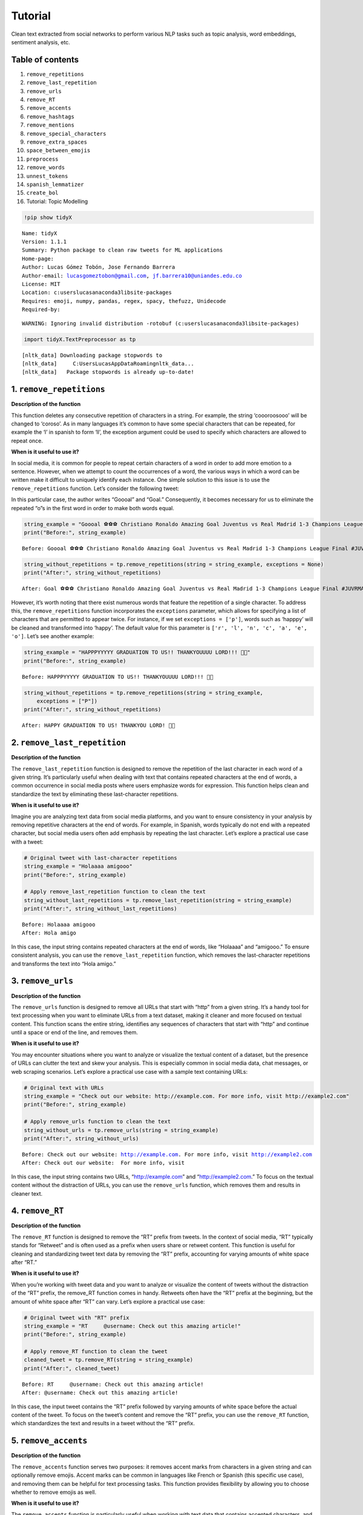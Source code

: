 Tutorial
==========

Clean text extracted from social networks to perform various NLP tasks
such as topic analysis, word embeddings, sentiment analysis, etc.

Table of contents
-----------------

1.  ``remove_repetitions``
2.  ``remove_last_repetition``
3.  ``remove_urls``
4.  ``remove_RT``
5.  ``remove_accents``
6.  ``remove_hashtags``
7.  ``remove_mentions``
8.  ``remove_special_characters``
9.  ``remove_extra_spaces``
10. ``space_between_emojis``
11. ``preprocess``
12. ``remove_words``
13. ``unnest_tokens``
14. ``spanish_lemmatizer``
15. ``create_bol``
16. Tutorial: Topic Modelling

.. code:: ipython3

    !pip show tidyX


.. parsed-literal::

    Name: tidyX
    Version: 1.1.1
    Summary: Python package to clean raw tweets for ML applications
    Home-page: 
    Author: Lucas Gómez Tobón, Jose Fernando Barrera
    Author-email: lucasgomeztobon@gmail.com, jf.barrera10@uniandes.edu.co
    License: MIT
    Location: c:\users\lucas\anaconda3\lib\site-packages
    Requires: emoji, numpy, pandas, regex, spacy, thefuzz, Unidecode
    Required-by: 
    

.. parsed-literal::

    WARNING: Ignoring invalid distribution -rotobuf (c:\users\lucas\anaconda3\lib\site-packages)
    

.. code:: ipython3

    import tidyX.TextPreprocessor as tp


.. parsed-literal::

    [nltk_data] Downloading package stopwords to
    [nltk_data]     C:\Users\Lucas\AppData\Roaming\nltk_data...
    [nltk_data]   Package stopwords is already up-to-date!
    

1. ``remove_repetitions``
-------------------------

**Description of the function**

This function deletes any consecutive repetition of characters in a
string. For example, the string ‘coooroosooo’ will be changed to
‘coroso’. As in many languages it’s common to have some special
characters that can be repeated, for example the ‘l’ in spanish to form
‘ll’, the exception argument could be used to specify which characters
are allowed to repeat once.

**When is it useful to use it?**

In social media, it is common for people to repeat certain characters of
a word in order to add more emotion to a sentence. However, when we
attempt to count the occurrences of a word, the various ways in which a
word can be written make it difficult to uniquely identify each
instance. One simple solution to this issue is to use the
``remove_repetitions`` function. Let’s consider the following tweet:

.. raw:: html

   <center>

.. raw:: html

   </center>

In this particular case, the author writes “Goooal” and “Goal.”
Consequently, it becomes necessary for us to eliminate the repeated “o”s
in the first word in order to make both words equal.

.. code:: ipython3

    string_example = "Goooal ⚽️⚽️⚽️ Christiano Ronaldo Amazing Goal Juventus vs Real Madrid 1-3 Champions League Final #JUVRMA #UCLFinal2017 #JuventusRealMadrid"
    print("Before:", string_example)


.. parsed-literal::

    Before: Goooal ⚽️⚽️⚽️ Christiano Ronaldo Amazing Goal Juventus vs Real Madrid 1-3 Champions League Final #JUVRMA #UCLFinal2017 #JuventusRealMadrid
    

.. code:: ipython3

    string_without_repetitions = tp.remove_repetitions(string = string_example, exceptions = None)
    print("After:", string_without_repetitions)


.. parsed-literal::

    After: Goal ⚽️⚽️⚽️ Christiano Ronaldo Amazing Goal Juventus vs Real Madrid 1-3 Champions League Final #JUVRMA #UCLFinal2017 #JuventusRealMadrid
    

However, it’s worth noting that there exist numerous words that feature
the repetition of a single character. To address this, the
``remove_repetitions`` function incorporates the ``exceptions``
parameter, which allows for specifying a list of characters that are
permitted to appear twice. For instance, if we set
``exceptions = ['p']``, words such as ‘happpy’ will be cleaned and
transformed into ‘happy’. The default value for this parameter is
``['r', 'l', 'n', 'c', 'a', 'e', 'o']``. Let’s see another example:

.. raw:: html

   <center>

.. raw:: html

   </center>

.. code:: ipython3

    string_example = "HAPPPYYYYY GRADUATION TO US!! THANKYOUUUU LORD!!! 🫶🤍"
    print("Before:", string_example)


.. parsed-literal::

    Before: HAPPPYYYYY GRADUATION TO US!! THANKYOUUUU LORD!!! 🫶🤍
    

.. code:: ipython3

    string_without_repetitions = tp.remove_repetitions(string = string_example, 
        exceptions = ["P"])
    print("After:", string_without_repetitions)


.. parsed-literal::

    After: HAPPY GRADUATION TO US! THANKYOU LORD! 🫶🤍
    

2. ``remove_last_repetition``
-----------------------------

**Description of the function**

The ``remove_last_repetition`` function is designed to remove the
repetition of the last character in each word of a given string. It’s
particularly useful when dealing with text that contains repeated
characters at the end of words, a common occurrence in social media
posts where users emphasize words for expression. This function helps
clean and standardize the text by eliminating these last-character
repetitions.

**When is it useful to use it?**

Imagine you are analyzing text data from social media platforms, and you
want to ensure consistency in your analysis by removing repetitive
characters at the end of words. For example, in Spanish, words typically
do not end with a repeated character, but social media users often add
emphasis by repeating the last character. Let’s explore a practical use
case with a tweet:

.. code:: ipython3

    # Original tweet with last-character repetitions
    string_example = "Holaaaa amigooo"
    print("Before:", string_example)
    
    # Apply remove_last_repetition function to clean the text
    string_without_last_repetitions = tp.remove_last_repetition(string = string_example)
    print("After:", string_without_last_repetitions)


.. parsed-literal::

    Before: Holaaaa amigooo
    After: Hola amigo
    

In this case, the input string contains repeated characters at the end
of words, like “Holaaaa” and “amigooo.” To ensure consistent analysis,
you can use the ``remove_last_repetition`` function, which removes the
last-character repetitions and transforms the text into “Hola amigo.”

3. ``remove_urls``
------------------

**Description of the function**

The ``remove_urls`` function is designed to remove all URLs that start
with “http” from a given string. It’s a handy tool for text processing
when you want to eliminate URLs from a text dataset, making it cleaner
and more focused on textual content. This function scans the entire
string, identifies any sequences of characters that start with “http”
and continue until a space or end of the line, and removes them.

**When is it useful to use it?**

You may encounter situations where you want to analyze or visualize the
textual content of a dataset, but the presence of URLs can clutter the
text and skew your analysis. This is especially common in social media
data, chat messages, or web scraping scenarios. Let’s explore a
practical use case with a sample text containing URLs:

.. code:: ipython3

    # Original text with URLs
    string_example = "Check out our website: http://example.com. For more info, visit http://example2.com"
    print("Before:", string_example)
    
    # Apply remove_urls function to clean the text
    string_without_urls = tp.remove_urls(string = string_example)
    print("After:", string_without_urls)


.. parsed-literal::

    Before: Check out our website: http://example.com. For more info, visit http://example2.com
    After: Check out our website:  For more info, visit 
    

In this case, the input string contains two URLs, “http://example.com”
and “http://example2.com.” To focus on the textual content without the
distraction of URLs, you can use the ``remove_urls`` function, which
removes them and results in cleaner text.

4. ``remove_RT``
----------------

**Description of the function**

The ``remove_RT`` function is designed to remove the “RT” prefix from
tweets. In the context of social media, “RT” typically stands for
“Retweet” and is often used as a prefix when users share or retweet
content. This function is useful for cleaning and standardizing tweet
text data by removing the “RT” prefix, accounting for varying amounts of
white space after “RT.”

**When is it useful to use it?**

When you’re working with tweet data and you want to analyze or visualize
the content of tweets without the distraction of the “RT” prefix, the
remove_RT function comes in handy. Retweets often have the “RT” prefix
at the beginning, but the amount of white space after “RT” can vary.
Let’s explore a practical use case:

.. code:: ipython3

    # Original tweet with "RT" prefix
    string_example = "RT     @username: Check out this amazing article!"
    print("Before:", string_example)
    
    # Apply remove_RT function to clean the tweet
    cleaned_tweet = tp.remove_RT(string = string_example)
    print("After:", cleaned_tweet)


.. parsed-literal::

    Before: RT     @username: Check out this amazing article!
    After: @username: Check out this amazing article!
    

In this case, the input tweet contains the “RT” prefix followed by
varying amounts of white space before the actual content of the tweet.
To focus on the tweet’s content and remove the “RT” prefix, you can use
the ``remove_RT`` function, which standardizes the text and results in a
tweet without the “RT” prefix.

5. ``remove_accents``
---------------------

**Description of the function**

The ``remove_accents`` function serves two purposes: it removes accent
marks from characters in a given string and can optionally remove
emojis. Accent marks can be common in languages like French or Spanish
(this specific use case), and removing them can be helpful for text
processing tasks. This function provides flexibility by allowing you to
choose whether to remove emojis as well.

**When is it useful to use it?**

The ``remove_accents`` function is particularly useful when working with
text data that contains accented characters, and you want to simplify
the text for analysis or comparison. Additionally, if your text data
includes emojis that are not relevant to your analysis, you can choose
to remove them as well. Let’s explore a practical use case:

.. code:: ipython3

    # Original text with accents and emojis
    string_example = "Café ☕️ à côté de l'hôtel. 😃"
    print("Before:", string_example)
    
    # Apply remove_accents function to clean the text (removing emojis)
    cleaned_text = tp.remove_accents(string = string_example, delete_emojis = True)
    print("After:", cleaned_text)


.. parsed-literal::

    Before: Café ☕️ à côté de l'hôtel. 😃
    After: Cafe  a cote de l'hotel. 
    

In this case, the input text contains accented characters (e.g., “é”)
and emojis (e.g., “☕️” and “😃”). To simplify the text for analysis and
remove emojis, you can use the ``remove_accents`` function with the
``delete_emojis`` option set to True, resulting in cleaned text without
accents or emojis.

This method is flexible over the total number of followed emojis on a
text, let’s process a Spanish common example:

.. raw:: html

   <center>

.. raw:: html

   </center>

.. code:: ipython3

    # Original text with accents and emojis
    string_example = "‼️ La función de traductor no funciona así que este tweet es solo para nuestros seguidores hispanohablantes, siempre van a ser nuestros favoritos y ahora vamos a poner emojis tristes para que los que no hablan español se preocupen 😭  y también esta foto fuera de contexto 😔💔"
    print("Before:", string_example)
    
    # Apply remove_accents function to clean the text (removing emojis)
    cleaned_text = tp.remove_accents(string = string_example, delete_emojis = True)
    print("After:", cleaned_text)


.. parsed-literal::

    Before: ‼️ La función de traductor no funciona así que este tweet es solo para nuestros seguidores hispanohablantes, siempre van a ser nuestros favoritos y ahora vamos a poner emojis tristes para que los que no hablan español se preocupen 😭  y también esta foto fuera de contexto 😔💔
    After: !! La funcion de traductor no funciona asi que este tweet es solo para nuestros seguidores hispanohablantes, siempre van a ser nuestros favoritos y ahora vamos a poner emojis tristes para que los que no hablan espanol se preocupen   y tambien esta foto fuera de contexto 
    

As we saw, the method removed continuously repeated emojis, but passes
over “!!” v2 class emojis (Link to the emoji:
https://abs-0.twimg.com/emoji/v2/svg/203c.svg). This is due to the fact
that it is considered an expression, rather not a direct emoji, when you
type double exclamation on Twitter. You can see a full list of this
wildcard emoji converter expressions on X’s documentation in
https://twemoji.twitter.com/ and some examples in
https://twitter.com/FakeUnicode/status/1251505174348095488

6. ``remove_hashtags``
----------------------

**Description of the function**

The ``remove_hashtags`` function is designed to remove hashtags from a
given string. In social media and text data, hashtags are often used to
categorize or highlight content. This function scans the input string
and removes any text that starts with a ‘#’ and is followed by
alphanumeric characters, effectively removing hashtags from the text.

**When is it useful to use it?**

You might encounter situations where you want to analyze or visualize
text data without the presence of hashtags. Hashtags can be prevalent in
social media posts and may not be relevant to your analysis. Let’s
explore a practical use case:

.. code:: ipython3

    # Original text with hashtags
    string_example = "Exploring the beauty of #nature in #springtime. #NaturePhotography 🌼"
    print("Before:", string_example)
    
    # Apply remove_hashtags function to clean the text
    cleaned_text = tp.remove_hashtags(string = string_example)
    print("After:", cleaned_text)


.. parsed-literal::

    Before: Exploring the beauty of #nature in #springtime. #NaturePhotography 🌼
    After: Exploring the beauty of  in .  🌼
    

In this case, the input text contains hashtags such as “#nature,”
“#springtime,” and “#NaturePhotography.” To focus on the textual content
without the distraction of hashtags, you can use the ``remove_hashtags``
function, which removes them and results in a cleaner text.

7. ``remove_mentions``
----------------------

**Description of the function**

The ``remove_mentions`` function is designed to remove mentions (e.g.,
@username) from a given tweet string. In the context of social media,
mentions are often used to reference or tag other users. This function
scans the input tweet string and removes any text that starts with ‘@’
followed by a username. Optionally, it can also return a list of unique
mentions found in the tweet.

**When is it useful to use it?**

You may encounter situations where you want to analyze or visualize
tweet text data without the presence of mentions. Mentions can be common
in social media posts and may not be relevant to your analysis.
Additionally, you might want to extract and track mentioned accounts
separately. Let’s explore a practical use case:

.. code:: ipython3

    # Original tweet with mentions
    string_example = "Exploring the beauty of nature with @NatureExplorer and @WildlifeEnthusiast. #NaturePhotography 🌼"
    print("Before:", string_example)
    
    # Apply remove_mentions function to clean the tweet and extract mentions
    cleaned_text, extracted_mentions = tp.remove_mentions(string=string_example, extract = True)
    print("After:", cleaned_text)
    print("Extracted Mentions:", extracted_mentions)


.. parsed-literal::

    Before: Exploring the beauty of nature with @NatureExplorer and @WildlifeEnthusiast. #NaturePhotography 🌼
    After: Exploring the beauty of nature with  and . #NaturePhotography 🌼
    Extracted Mentions: ['@WildlifeEnthusiast', '@NatureExplorer']
    

In this case, the input tweet text contains mentions such as
“@NatureExplorer” and “@WildlifeEnthusiast.” To focus on the textual
content without the distraction of mentions and to extract mentioned
accounts, you can use the ``remove_mentions`` function, which removes
mentions and provides a list of unique mentions found in the tweet.

8. ``remove_special_characters``
--------------------------------

**Description of the function**

The ``remove_special_characters`` function is designed to remove all
characters from a string except for lowercase letters and spaces. It’s a
useful tool for cleaning text data when you want to focus on the textual
content while excluding punctuation marks, exclamation marks, special
characters, numbers, and uppercase letters. This function scans the
input string and removes any character that does not match the criteria.

**When is it useful to use it?**

You may encounter situations where you want to preprocess text data and
eliminate special characters and non-lowercase characters to make it
more suitable for natural language processing tasks. Cleaning text in
this way can help improve text analysis, topic modeling, or sentiment
analysis. Let’s explore a practical use case:

.. code:: ipython3

    string_example = "This is an example text! It contains special characters. 123"
    print("Before:", string_example)
    
    # Apply remove_special_characters function to clean the text
    cleaned_text = tp.remove_special_characters(string = string_example)
    print("After:", cleaned_text)


.. parsed-literal::

    Before: This is an example text! It contains special characters. 123
    After: his is an example text t contains special characters
    

In this case, the input text contains special characters, punctuation
marks, numbers, and uppercase letters. To focus on the textual content
with lowercase letters and spaces only, you can use the
``remove_special_characters`` function, which removes the undesired
characters and results in a cleaner text. Beware to lowercase your text
before applying this method over your corpus, as you can see on the past
example, it can remove useful strings.

9. ``remove_extra_spaces``
--------------------------

**Description of the function**

The ``remove_extra_spaces`` function is designed to remove extra spaces
within and surrounding a given string. It’s a valuable tool for cleaning
text data when you want to standardize spaces, trim leading and trailing
spaces, and replace consecutive spaces between words with a single
space. This function helps improve the consistency and readability of
text.

**When is it useful to use it?**

You may encounter situations where you want to preprocess text data and
ensure consistent spacing for better readability and analysis. Extra
spaces can be common in unstructured text, and cleaning them can enhance
text analysis, especially when dealing with natural language processing
tasks. Let’s explore a practical use case:

.. code:: ipython3

    # Original text with extra spaces
    string_example = "This is    an   example  text with extra   spaces.     "
    print("Before:", string_example)
    
    # Apply remove_extra_spaces function to clean the text
    cleaned_text = tp.remove_extra_spaces(string = string_example)
    print("After:", cleaned_text)


.. parsed-literal::

    Before: This is    an   example  text with extra   spaces.     
    After: This is an example text with extra spaces.
    

In this case, the input text contains extra spaces between words and
leading/trailing spaces. To standardize the spacing and remove the extra
spaces, you can use the ``remove_extra_spaces`` function, which trims
leading/trailing spaces and replaces consecutive spaces with a single
space.

10. ``space_between_emojis``
----------------------------

**Description of the function**

The ``space_between_emojis`` function is designed to insert spaces
around emojis within a given string. It ensures that emojis are
separated from other text or emojis in the string. This function is
helpful for improving the readability of text containing emojis and
ensuring proper spacing. It also removes any extra spaces resulting from
the insertion of spaces around emojis.

**When is it useful to use it?**

This function is particularly useful when you’re working with text data
that includes emojis and you want to enhance the visual presentation of
the text. Emojis are often used for expressing emotions or conveying
messages, and proper spacing ensures that emojis are distinct and do not
run together. Let’s explore a practical use case:

.. code:: ipython3

    # Original text with emojis
    string_example = "I love😍this place🌴It's amazing!👏"
    print("Before:", string_example)
    
    # Apply space_between_emojis function to add spaces around emojis
    cleaned_text = tp.space_between_emojis(string = string_example)
    print("After:", cleaned_text)


.. parsed-literal::

    Before: I love😍this place🌴It's amazing!👏
    After: I love 😍 this place 🌴 It's amazing! 👏
    

In this case, the input text contains emojis such as “😍,” “🌴,” and
“👏” mixed with regular text. To ensure that emojis are separated from
other text and from each other, you can use the ``space_between_emojis``
function, which inserts spaces around emojis and removes any extra
spaces resulting from the insertion.

11. ``preprocess``
------------------

**Description of the function**

The ``preprocess`` function is a comprehensive text preprocessing tool
designed to clean and standardize tweet text. It applies a series of
cleaning functions to perform tasks such as removing retweet prefixes,
converting text to lowercase, removing accents and emojis, extracting or
removing mentions, removing URLs, hashtags, special characters, extra
spaces, and consecutive repeated characters with specified exceptions.
This function offers extensive text cleaning capabilities and prepares
tweet text for analysis or visualization.

**When is it useful to use it?**

The ``preprocess`` function is particularly useful when you’re working
with tweet data and need to clean and standardize the text for various
text analysis tasks. Tweet text can be messy and contain various
elements such as mentions, URLs, emojis, and special characters that may
need to be processed and standardized. Let’s explore a practical use
case:

.. code:: ipython3

    # Original tweet with various elements
    string_example = "RT @user1: I love this place! 😍 Check out the link: https://example.com #travel #vacation!!!"
    print("Before:", string_example)
    
    # Apply preprocess function to clean and preprocess the tweet
    cleaned_text, extracted_mentions = tp.preprocess(string = string_example, delete_emojis = True)
    print("After:", cleaned_text)
    print("Extracted Mentions:", extracted_mentions)


.. parsed-literal::

    Before: RT @user1: I love this place! 😍 Check out the link: https://example.com #travel #vacation!!!
    After: i love this place check out the link
    Extracted Mentions: ['@user1']
    

In this case, the input tweet text contains retweet prefixes, mentions,
emojis, URLs, hashtags, and special characters. To standardize the tweet
text for analysis, you can use the ``preprocess`` function, which
performs a series of cleaning operations to remove or extract various
elements and return cleaned text and mentions.

12. ``remove_words``
--------------------

**Description of the function**

The ``remove_words`` function is designed to remove all occurrences of
specific words listed in the ``bag_of_words`` parameter from a given
string. This function is particularly useful for removing stopwords or
any other set of unwanted words from text data. It performs an exact
match, meaning it will remove only the exact words listed in the
``bag_of_words`` and won’t remove variations of those words that are not
in the list.

**When is it useful to use it?**

This function is valuable when you want to clean text data by removing
specific words that are not relevant to your analysis or that you
consider stopwords. It’s commonly used in natural language processing
tasks to improve the quality of text analysis, topic modeling, or
sentiment analysis. Let’s explore a practical use case:

.. code:: ipython3

    # Original text with stopwords
    string_example = "This is an example sentence with some unnecessary words like 'the', 'is', and 'with'."
    print("Before:", string_example)
    
    # List of stopwords to remove
    stopwords = ["the", "is", "and", "with"]
    print("Stopwords to Remove:", stopwords)
    
    # Apply remove_words function to clean the text
    cleaned_text = tp.remove_words(string = string_example, bag_of_words = stopwords)
    print("After:", cleaned_text)


.. parsed-literal::

    Before: This is an example sentence with some unnecessary words like 'the', 'is', and 'with'.
    Stopwords to Remove: ['the', 'is', 'and', 'with']
    After: This an example sentence some unnecessary words like '', '', ''.
    

In this case, the input text contains stopwords such as “the,” “is,” and
“with.” To clean the text by removing these stopwords, you can use the
``remove_words`` function, which removes the specified words from the
text.

13. ``unnest_tokens``
---------------------

**Description of the function**

The ``unnest_tokens`` function is designed to flatten a pandas DataFrame
by tokenizing a specified column. It takes a pandas DataFrame, the name
of the column to tokenize, and an optional flag to create an “id” column
based on the DataFrame’s index. Each token in the specified column
becomes a separate row in the resulting DataFrame, effectively
“exploding” the data into a long format.

**When is it useful to use it?**

This function is useful when you have text data stored in a DataFrame,
and you want to transform it into a format that is more suitable for
certain text analysis or modeling tasks. For instance, when working with
natural language processing or text mining, you may need to tokenize
text data and represent it in a format where each token corresponds to a
separate row. Let’s explore a practical use case:

.. code:: ipython3

    import pandas as pd
    # Create a sample DataFrame with a text column
    data = {'text_column': ["This is a sample sentence.",
                            "Another sentence with tokens.",
                            "Text analysis is interesting."]}
    df = pd.DataFrame(data)
    print("Original DataFrame:")
    print(df)
    
    # Apply unnest_tokens function to tokenize the text column
    tokenized_df = tp.unnest_tokens(df=df, input_column='text_column')
    print("\nTokenized DataFrame:")
    print(tokenized_df)


.. parsed-literal::

    Original DataFrame:
                         text_column
    0     This is a sample sentence.
    1  Another sentence with tokens.
    2  Text analysis is interesting.
    
    Tokenized DataFrame:
       id   text_column
    0   0          This
    0   0            is
    0   0             a
    0   0        sample
    0   0     sentence.
    1   1       Another
    1   1      sentence
    1   1          with
    1   1       tokens.
    2   2          Text
    2   2      analysis
    2   2            is
    2   2  interesting.
    

In this case, the input DataFrame contains a column named ‘text_column’
with sentences. To tokenize the text and transform it into a long format
where each token is a separate row, you can use the ``unnest_tokens``
function.

14. ``spanish_lemmatizer``
--------------------------

**Description of the function**

The ``spanish_lemmatizer`` function is designed to lemmatize a given
Spanish language token using Spacy’s Spanish language model. It takes a
token (word) and a Spacy language model object as input and returns the
lemmatized version of the token with accents removed. This function is
valuable for text analysis tasks where you need to reduce words to their
base or dictionary form.

**When is it useful to use it?**

This function is useful when you’re working with text data in Spanish
and want to perform text analysis tasks such as sentiment analysis,
topic modeling, or text classification. Lemmatization helps standardize
words to their base form, reducing the complexity of text data. Let’s
explore a practical use case:

.. code:: ipython3

    import spacy

.. code:: ipython3

    !python -m spacy download es_core_news_sm

.. code:: ipython3

    # Load Spacy's Spanish language model (you should have this model downloaded)
    nlp = spacy.load("es_core_news_sm")
    
    # Input token to lemmatize
    token = "corriendo"  # Example token in Spanish
    print("Original Token:", token)
    
    # Apply spanish_lemmatizer function to lemmatize the token
    lemmatized_token = tp.spanish_lemmatizer(token = token, model = nlp)
    print("Lemmatized Token:", lemmatized_token)


.. parsed-literal::

    Original Token: corriendo
    Lemmatized Token: correr
    

In this case, we have an input token, “corriendo,” in Spanish that we
want to lemmatize to its base form. We use the ``spanish_lemmatizer``
function to perform the lemmatization.

15. ``create_bol``
------------------

**Description of the function**

The ``create_bol`` function is designed to group lemmas based on
Levenshtein distance to handle misspelled words in social media data. It
takes a numpy array containing lemmas and an optional verbose flag for
progress reporting. The function groups similar lemmas into bags of
lemmas based on their Levenshtein distance. The result is a pandas
DataFrame that contains information about the bags of lemmas, including
their IDs, names, associated lemmas, and the similarity threshold used
for grouping.

**When is it useful to use it?**

This function is useful when you’re dealing with text data, especially
social media data, where misspelled or variations of words are common.
Grouping similar lemmas together can help clean and organize text data
for analysis, improving the accuracy of text-based tasks like sentiment
analysis or topic modeling. Let’s explore a practical use case:

.. code:: ipython3

    import pandas as pd
    import numpy as np
    
    # Create a numpy array of lemmas
    lemmas = np.array(['apple', 'aple', 'apples', 'banana', 'banan', 'bananas', 'cherry', 'cheri', 'cherries'])
    print("Original Lemmas:")
    print(lemmas)
    
    # Apply create_bol function to group similar lemmas
    bol_df = tp.create_bol(lemmas=lemmas, verbose=True)
    print("\nBags of Lemmas DataFrame:")
    print(bol_df)


.. parsed-literal::

    Original Lemmas:
    ['apple' 'aple' 'apples' 'banana' 'banan' 'bananas' 'cherry' 'cheri'
     'cherries']
    An error occurred: integer division or modulo by zero
    
    Bags of Lemmas DataFrame:
       bow_id bow_name   lemma  similarity  threshold
    0       1    apple   apple         100         86
    1       1    apple    aple          89         86
    2       1    apple  apples          91         86
    

In this case, we have an array of lemmas representing fruits, but some
of the lemmas are misspelled or have variations. We want to group
similar lemmas together into bags of lemmas using the ``create_bol``
function.

16. ``get_most_common_strings``
-------------------------------

**Description of the function**

The ``get_most_common_strings`` function is designed to identify and
retrieve the most common strings in a list of texts. It takes two
arguments: a list of texts and an integer specifying the number of most
common words to return. The function calculates word frequencies across
the texts and returns a list of the most frequently occurring words
along with their respective counts.

**When is it useful to use it?**

This function is particularly useful when you want to gain insights into
the content of a collection of texts. It helps you identify which words
or strings are the most prevalent within the text data. You can use this
information for various purposes, including data validation, descriptive
analysis, or identifying significant terms in text data. Let’s explore a
practical use case:

.. code:: ipython3

    # List of example texts
    texts = [
        "The quick brown fox jumps over the lazy dog.",
        "A quick brown dog jumps over a lazy fox.",
        "The quick brown dog jumps over the quick lazy fox."
    ]
    
    # Number of most common strings to retrieve
    num_strings = 5
    
    # Apply get_most_common_strings function to find the most common words
    most_common_words = tp.get_most_common_strings(texts = texts, num_strings = num_strings)
    print("Most Common Strings:")
    print(most_common_words)


.. parsed-literal::

    Most Common Strings:
    [('quick', 4), ('brown', 3), ('jumps', 3), ('over', 3), ('lazy', 3)]
    

In this case, we have a list of example texts, and we want to find the
most common words within these texts using the
``get_most_common_strings`` function.

17. ``spacy_pipeline``
----------------------

**Description of the function**

The ``spacy_pipeline`` function is a comprehensive text preprocessing
tool that leverages spaCy’s capabilities to process a list of documents.
It allows you to customize the spaCy pipeline, including options such as
using a custom lemmatizer for Spanish, specifying stopwords language,
choosing a spaCy model, and retrieving the most common words after
preprocessing.

The function takes several arguments, including a list of documents, a
custom lemmatizer flag, pipeline components, stopwords language, spaCy
model, and the number of most common words to return. It processes the
documents by tokenizing, lemmatizing, and removing stopwords, providing
you with well-preprocessed documents and a list of the most common words
within them.

**When is it useful to use it?**

This function is highly useful when you need to preprocess a collection
of text documents for natural language processing tasks. It offers
flexibility by allowing you to configure the spaCy pipeline according to
your specific requirements. Additionally, it provides insights into the
most common words in the preprocessed documents, which can be valuable
for data validation or descriptive analysis. Let’s explore a practical
use case:

.. code:: ipython3

    # List of example documents
    documents = [
        "El rápido zorro marrón salta sobre el perro perezoso.",
        "Un veloz perro marrón salta sobre un zorro perezoso.",
        "El rápido perro marrón salta sobre el veloz zorro perezoso."
    ]
    
    # Specify preprocessing options
    custom_lemmatizer = False
    pipeline = ['tokenize', 'lemmatizer']
    stopwords_language = 'spanish'
    model = 'es_core_news_sm'
    num_strings = 5
    
    # Apply spacy_pipeline function to preprocess documents
    processed_documents, most_common_words = tp.spacy_pipeline(
        documents=documents,
        custom_lemmatizer=custom_lemmatizer,
        pipeline=pipeline,
        stopwords_language=stopwords_language,
        model=model,
        num_strings=num_strings
    )
    
    print("Processed Documents:")
    for i, doc in enumerate(processed_documents):
        print(f"Document {i + 1}: {' '.join(doc)}")
    
    print("\nMost Common Words:")
    print(most_common_words)

18. ``dependency_parse_visualizer_text``
----------------------------------------

**Description of the function**

The ``dependency_parse_visualizer_text`` function is designed to
visualize the dependency parsing or named entity recognition (NER) of a
single text document. It leverages spaCy’s visualization tool, DisplaCy,
to render a graphical representation of linguistic features. The
function is configurable, allowing you to specify the visualization
style, whether you’re working within a Jupyter notebook environment, and
which spaCy model to use for parsing.

**When is it Useful to Use this Function?**

This function is beneficial in multiple scenarios:

1. **Exploratory Data Analysis (EDA):** During the initial stages of
   text analysis, understanding the syntactic structure of your
   documents can be crucial. The visualization helps you to quickly
   grasp the relationships between words in a sentence or identify named
   entities.

2. **Debugging NLP Pipelines:** If you’re building an NLP pipeline that
   includes dependency parsing or named entity recognition, this
   function serves as a helpful debugging tool. You can visually confirm
   whether the spaCy model is interpreting the text as expected.

3. **Educational Purposes:** If you’re learning about dependency parsing
   or named entity recognition, visual representations can significantly
   aid your understanding of these complex linguistic features.

4. **Reporting and Presentation:** You can use this function to generate
   visualizations for reports or presentations, making your findings
   more accessible to those without a technical background in
   linguistics or NLP.

Here a practical dependency example:

.. code:: ipython3

    # Example document in Spanish
    document = "El perro saltó sobre el gato."
    
    # Visualizing the dependency parse
    tp.dependency_parse_visualizer_text(document, style='dep', jupyter=True, model='es_core_news_sm')

Now let’s visualize the named entities instead

.. code:: ipython3

    # Example document in Spanish
    document = "El Banco Mundial decidió contactar al gobierno de Argentina para ofrecerle ayuda. Varios países como Estados Unidos, China y Rusia también ofrecieron su ayuda."
    
    # Visualizing the named entities
    tp.dependency_parse_visualizer_text(document, style='ent', jupyter=True, model='es_core_news_sm')

In this example, we have a list of Spanish documents, and we want to
preprocess them using the ``spacy_pipeline`` function with specific
configuration options.

19. Tutorial: Topic Modelling
-----------------------------

**Introduction**

In the age of social media, Twitter has become a fertile ground for data
mining, sentiment analysis, and various other natural language
processing (NLP) tasks. However, dealing with Spanish tweets adds
another layer of complexity due to language-specific nuances, slang,
abbreviations, and other colloquial expressions. ‘TidyX’ aims to
streamline the preprocessing pipeline for Spanish tweets, making them
ready for various NLP tasks such as text classification, topic modeling,
sentiment analysis, and more. In this tutorial, we will focus on a
classification task based on Topic Modelling, showing preprocessing,
modeling and results with real data snippets.

**Context**

Using data provided by `Barómetro de
Xenofobia <https://barometrodexenofobia.org/>`__, a world-class,
renowned non-profit organization that quantifies the amount of hate
speech against migrants on social media, we aim to classify the overall
conversation related to migrants. This is a **common NLP task** that
involves preprocessing poorly-written social media posts. Subsequently,
these processed posts are fed into an unsupervised Topic Classification
Model (LDA) to identify an optimal number of cluster topics. This helps
reveal the main discussion points concerning Venezuelan migrants in
Colombia.

.. code:: ipython3

    # PREPARATIONS
    # Environment set-up
    import sys
    sys.path.insert(1, r'C:\Users\JOSE\Desktop\Trabajo\Paper_no_supervisado\Tidytweets')
    from tidyX import TextPreprocessor as tt
    import pandas as pd
    import random
    # Getting the data:
    # In this tutorial, we use a sample dataset of 799053 tweets related to Venezuelan migrants in Colombia.
    # The dataset is available in the data folder of the repository.
    # For efficiency we will only use a random sample of 1000 tweets
    n = 799053 #number of records in file
    s = 1000 #desired sample size
    skip = sorted(random.sample(range(n),n-s))
    tweets = pd.read_excel(r"C:\Users\JOSE\Desktop\Trabajo\Paper_no_supervisado\Tidytweets\data\Base_Para_Labels.xlsx", skiprows=skip, header=None, names=['Snippet'])
    tweets.head()

**Preprocessing Tweets**

We will then use ``preprocess`` function to clean the sample and prepare
it for modelling

.. code:: ipython3

    cleaning_process = lambda x: tp.preprocess(x, delete_emojis=True, extract=False)
    tweets['Clean_tweets'] = tweets['Snippet'].apply(cleaning_process)

Here is a random sample of the before and after with specific Tweets

.. code:: ipython3

    sample_tweets = tweets.sample(5, random_state=1)  # You can change the random_state for different samples
    print("Before and After Text Cleaning:")
    print('-' * 40)
    for index, row in sample_tweets.iterrows():
        print(f"Original: {row['Snippet']}")
        print(f"Cleaned: {row['Clean_tweets']}")
        print('-' * 40)

**Tokenize the dataset**

This representation of the dataset will return a list of tokens per
document. ``spacy_pipeline`` function returns a list of lists of
processed lemmatized and stopword absent tweets.

.. code:: ipython3

    tokenized_cleaned_tweets = tp.spacy_pipeline(tweets['Clean_tweets'].to_list(), custom_lemmatizer=True, pipeline=['tokenize', 'lemmatizer'], stopwords_language='spanish', model='es_core_news_sm', num_strings=0)

Here is a random sample of the before and after with specific Tweets

.. code:: ipython3

    tweets['lemmatized_tweets'] = tokenized_cleaned_tweets
    sample_tweets = tweets.sample(5, random_state=1)  # You can change the random_state for different samples
    print("Before and After Text Cleaning:")
    print('-' * 40)
    for index, row in sample_tweets.iterrows():
        print(f"Original: {row['Snippet']}")
        print(f"Cleaned: {row['lemmatized_tweets']}")
        print('-' * 40)

**Seemingly used words and social media bad writting addressing**

May you saw in the previous proccesed tweets that there are seemingly
used or Out-of-Vocabulary (OOV) words that became evident after
processing and cleaning the tweets showed. This words can be a result of
bad spelling, common in social media, abbreviations, or other language
rules.

Here we propose a method to handle this limitations, some research
related to this topic establishes local solutions to this condition, we
invite the user to try this approach and also find some other resources
to proccess the resulted lemmas. Some additional research to handle OOV
words can be found in:

1. `FastText <https://github.com/facebookresearch/fastText>`__
2. `Kaggle NER
   Bi-LSTM <https://www.kaggle.com/code/jatinmittal0001/ner-bi-lstm-dealing-with-oov-words>`__
3. `Contextual Spell
   Check <https://github.com/R1j1t/contextualSpellCheck>`__

We use our ``create_bol`` function to find distances between lemmas, we
are based on the premise that seemingly used lemmas ar far away from the
original corpus and don’t have a big apperance on it. Warning: Expect
long kernel runs, this method evaluates each distance from a lemma N-1
times.

.. code:: ipython3

    import numpy as np
    import itertools
    from collections import Counter
    # We take our list of lists and convert it to a list of strings
    flattened_list = list(itertools.chain.from_iterable(tokenized_cleaned_tweets))
    # Now we count the number of times each lemma appears in the list and sort the list in descending order
    word_count = Counter(flattened_list)
    sorted_words = sorted(word_count.items(), key=lambda x: x[1], reverse=True)
    sorted_words_only = [word for word, count in sorted_words]
    numpy_array = np.array(sorted_words_only)
    # Now we create our bag of lemmas
    bol_df = tp.create_bol(numpy_array, verbose=True)
    bol_df.head(10)

Now we want to select a specific subset of words that does not include
our probable OOV or NEW words in the text processing. We will replace
words using 85% confidence treshold soo we can infer what was intended
to be written.

.. code:: ipython3

    # Replace each lemma in the original list of lists with its bow_name
    lemma_to_bow = dict(zip(bol_df['lemma'], bol_df['bow_name']))
    replaced_lemmas = [[lemma_to_bow.get(lemma, lemma) for lemma in doc] for doc in tokenized_cleaned_tweets]

Here some random examples with the new mapping, you can inspect the
differences in lemmas:

.. code:: ipython3

    tweets['new_clean_lemmas'] = replaced_lemmas
    sample_tweets = tweets.sample(10, random_state=1)  # You can change the random_state for different samples
    print("Before and After Text Cleaning:")
    print('-' * 40)
    for index, row in sample_tweets.iterrows():
        print(f"Original: {row['Snippet']}")
        print(f"Cleaned: {row['new_clean_lemmas']}")
        print('-' * 40)

From here, you can use this processed tweets to train different models
and make your own empirical applications of NLP using social media data.
However, we will show you a simple application of Topic Modelling using
the data we processed. For more information about this methodology, we
deliver some links to help understanding this type of unsupervised
classification.

Now we can plug this processed documents in a toy model to see some
topics about Venezuelan migrants in Colombia:

This model resolves in some steps: 1. We iterate over the best
combination of hyperparameters alpha, beta, and number of topics. 2. We
filter the results and pick the model with best coherence. We calculate
Coherence Score and Perplexity of each LDA Topic Modeling
implementation. 3. We display a visualization of the topics found in the
toy model.

.. code:: ipython3

    # Now we create our initial variables for Topic Modeling
    import gensim
    from gensim import corpora 
    import tqdm
    from gensim.models import CoherenceModel
    # Create Dictionary
    dictionary = corpora.Dictionary(replaced_lemmas)
    corpus = [dictionary.doc2bow(text) for text in replaced_lemmas]
    # A function that resolves our hyperparameters using a corpus and a dictionary
    def compute_coherence_perplexity_values(corpus, dictionary, k, a, b):
        
        lda_model = gensim.models.LdaMulticore(corpus=corpus,
                                               id2word=dictionary,
                                               num_topics=k, 
                                               random_state=100,
                                               chunksize=100,
                                               passes=10,
                                               alpha=a,
                                               eta=b,
                                               workers=7)
        
        coherence_model_lda = CoherenceModel(model=lda_model, texts=replaced_lemmas, dictionary=dictionary, coherence='c_v')
        
        return (coherence_model_lda.get_coherence(),lda_model.log_perplexity(corpus))
    grid = {}
    grid['Validation_Set'] = {}
    # Topics range
    min_topics = 2
    max_topics = 11
    step_size = 1
    topics_range = range(min_topics, max_topics, step_size)
    # Alpha parameter
    alpha = list(np.arange(0.01, 1, 0.3))
    alpha.append('symmetric')
    alpha.append('asymmetric')
    # Beta parameter
    beta = list(np.arange(0.01, 1, 0.3))
    beta.append('symmetric')
    # Validation sets
    num_of_docs = len(corpus)
    corpus_sets = [# gensim.utils.ClippedCorpus(corpus, num_of_docs*0.25), 
                   # gensim.utils.ClippedCorpus(corpus, num_of_docs*0.5), 
                   gensim.utils.ClippedCorpus(corpus, int(num_of_docs*0.75)), 
                   corpus]
    corpus_title = ['75% Corpus', '100% Corpus']
    model_results = {'Validation_Set': [],
                     'Topics': [],
                     'Alpha': [],
                     'Beta': [],
                     'Coherence': [],
                     'Perplexity': []
                    }
    # Can take a long time to run
    if 1 == 1:
        # This is the number of times we want to iterate to find optimal hyperparameters
        pbar = tqdm.tqdm(total=20)
        
        # iterate through validation corpuses
        for i in range(len(corpus_sets)):
            # iterate through number of topics
            for k in topics_range:
                # iterate through alpha values
                for a in alpha:
                    # iterare through beta values
                    for b in beta:
                        # get the coherence score for the given parameters
                        (cv, pp) = compute_coherence_perplexity_values(corpus=corpus_sets[i], dictionary=dictionary, 
                                                      k=k, a=a, b=b)
                        # Save the model results
                        model_results['Validation_Set'].append(corpus_title[i])
                        model_results['Topics'].append(k)
                        model_results['Alpha'].append(a)
                        model_results['Beta'].append(b)
                        model_results['Coherence'].append(cv)
                        model_results['Perplexity'].append(pp)
                        pbar.update(1)
        pd.DataFrame(model_results).to_csv(r"C:\Users\JOSE\Desktop\Trabajo\Paper_no_supervisado\Tidytweets\data\lda_tuning_results.csv", index=False)
        pbar.close()

Now we want to find the optimal model to train, let’s see the results of
our trainning pocess:

.. code:: ipython3

    tabla_tunning = pd.read_csv(r"C:\Users\JOSE\Desktop\Trabajo\Paper_no_supervisado\Tidytweets\data\lda_tuning_results.csv")
    tabla_tunning = tabla_tunning.sort_values(by = 'Coherence', ascending = False)
    tabla_tunning

Let’s train the model! We now pick the best result from the validation
table created on the last step

.. code:: ipython3

    import pprint
    import pyLDAvis
    pyLDAvis.enable_notebook()
    import pyLDAvis.gensim_models
    lda_final_model = gensim.models.LdaMulticore(corpus=corpus,
                                                 id2word=dictionary,
                                                 num_topics=9,
                                                 random_state=100,
                                                 chunksize=100,
                                                 passes=30,
                                                 alpha='asymmetric',
                                                 eta=0.61,
                                                 workers=7)

Now that we have trained an optimized version of our toy model, we want
to visually inspect the derived topics and see if we find some
interesting patterns giving information related to the way people speaks
about Venezuelan migrants in Colombia.

.. code:: ipython3

    [[(dictionary[id], freq) for id, freq in cp] for cp in corpus[:1]]
    
    pprint(lda_final_model.print_topics())
    doc_lda = lda_final_model[corpus]
    
    visxx = pyLDAvis.gensim_models.prepare(topic_model=lda_final_model, corpus=corpus, dictionary=dictionary)
    pyLDAvis.display(visxx)
